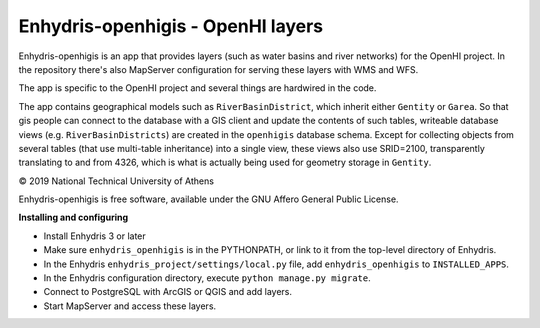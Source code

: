 ==================================
Enhydris-openhigis - OpenHI layers
==================================

.. image:: https://travis-ci.org/openmeteo/enhydris-openhigis.svg?branch=master
    :alt: Build button
    :target: https://travis-ci.org/openmeteo/enhydris-openhigis

.. image:: https://codecov.io/github/openmeteo/enhydris-openhigis/coverage.svg?branch=master
    :alt: Coverage
    :target: https://codecov.io/gh/openmeteo/enhydris-openhigis

Enhydris-openhigis is an app that provides layers (such as water basins
and river networks) for the OpenHI project. In the repository there's
also MapServer configuration for serving these layers with WMS and WFS.

The app is specific to the OpenHI project and several things are
hardwired in the code.

The app contains geographical models such as ``RiverBasinDistrict``,
which inherit either ``Gentity`` or ``Garea``. So that gis people can
connect to the database with a GIS client and update the contents of
such tables, writeable database views (e.g. ``RiverBasinDistricts``)
are created in the ``openhigis`` database schema. Except for collecting
objects from several tables (that use multi-table inheritance) into a
single view, these views also use SRID=2100, transparently translating
to and from 4326, which is what is actually being used for geometry
storage in ``Gentity``.

© 2019 National Technical University of Athens

Enhydris-openhigis is free software, available under the GNU Affero
General Public License.

**Installing and configuring**

- Install Enhydris 3 or later

- Make sure ``enhydris_openhigis`` is in the PYTHONPATH, or link to it
  from the top-level directory of Enhydris.

- In the Enhydris ``enhydris_project/settings/local.py`` file, add
  ``enhydris_openhigis`` to ``INSTALLED_APPS``.

- In the Enhydris configuration directory, execute ``python manage.py
  migrate``.

- Connect to PostgreSQL with ArcGIS or QGIS and add layers.

- Start MapServer and access these layers.
